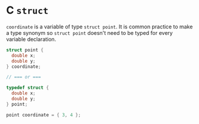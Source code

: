 * C ~struct~

~coordinate~ is a variable of type ~struct point~. It is common practice to make a type
synonym so ~struct point~ doesn't need to be typed for every variable declaration.

#+begin_src c
  struct point {
    double x;
    double y;
  } coordinate;

  // === or ===

  typedef struct {
    double x;
    double y;
  } point;

  point coordinate = { 3, 4 };
#+end_src
